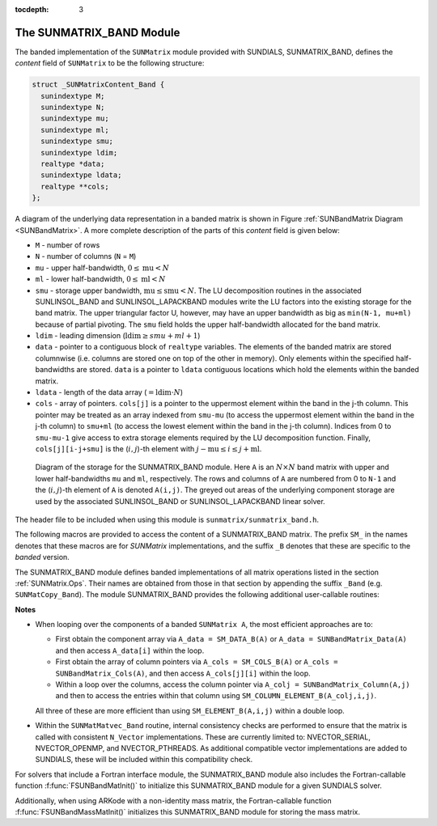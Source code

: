 ..
   Programmer(s): Daniel R. Reynolds @ SMU
   ----------------------------------------------------------------
   SUNDIALS Copyright Start
   Copyright (c) 2002-2021, Lawrence Livermore National Security
   and Southern Methodist University.
   All rights reserved.

   See the top-level LICENSE and NOTICE files for details.

   SPDX-License-Identifier: BSD-3-Clause
   SUNDIALS Copyright End
   ----------------------------------------------------------------

:tocdepth: 3


.. _SUNMatrix_Band:

The SUNMATRIX_BAND Module
======================================

The banded implementation of the ``SUNMatrix`` module provided with
SUNDIALS, SUNMATRIX_BAND, defines the *content* field of
``SUNMatrix`` to be the following structure:

.. code-block:: c

   struct _SUNMatrixContent_Band {
     sunindextype M;
     sunindextype N;
     sunindextype mu;
     sunindextype ml;
     sunindextype smu;
     sunindextype ldim;
     realtype *data;
     sunindextype ldata;
     realtype **cols;
   };

A diagram of the underlying data representation in a banded matrix is
shown in Figure :ref:`SUNBandMatrix Diagram <SUNBandMatrix>`.  A more
complete description of the parts of this *content* field is given below:

* ``M`` - number of rows

* ``N`` - number of columns (``N`` = ``M``)

* ``mu`` - upper half-bandwidth, :math:`0 \le \text{mu} < N`

* ``ml`` - lower half-bandwidth, :math:`0 \le \text{ml} < N`

* ``smu`` - storage upper bandwidth, :math:`\text{mu} \le \text{smu} < N`.
  The LU decomposition routines in the associated SUNLINSOL_BAND
  and SUNLINSOL_LAPACKBAND modules write the LU factors into the
  existing storage for the band matrix. The upper triangular factor
  U, however, may have an upper bandwidth as big as
  ``min(N-1, mu+ml)`` because of partial pivoting. The ``smu`` field
  holds the upper half-bandwidth allocated for the band matrix.

* ``ldim`` - leading dimension (:math:`\text{ldim} \ge smu + ml + 1`)

* ``data`` - pointer to a contiguous block of ``realtype`` variables.
  The elements of the banded matrix are stored columnwise
  (i.e. columns are stored one on top of the other in memory). Only
  elements within the specified half-bandwidths are stored.  ``data``
  is a pointer to ``ldata`` contiguous locations which hold the
  elements within the banded matrix.

* ``ldata`` - length of the data array (:math:`= \text{ldim} \cdot N`)

* ``cols`` - array of pointers. ``cols[j]`` is a pointer to the
  uppermost element within the band in the j-th column. This pointer
  may be treated as an array indexed from
  ``smu-mu`` (to access the uppermost element within the band in the
  j-th column) to ``smu+ml`` (to access the lowest element within the
  band in the j-th column). Indices from 0 to ``smu-mu-1`` give access
  to extra storage elements required by the LU decomposition function.
  Finally, ``cols[j][i-j+smu]`` is the (:math:`i,j`)-th element with
  :math:`j-\text{mu} \le i \le j+\text{ml}`.


.. _SUNBandMatrix:

.. figure:: figs/bandmat.png

   Diagram of the storage for the SUNMATRIX_BAND module. Here ``A`` is an
   :math:`N \times N` band matrix with upper and lower half-bandwidths ``mu``
   and ``ml``, respectively. The rows and columns of ``A`` are
   numbered from 0 to ``N-1`` and the (:math:`i,j`)-th element of ``A`` is
   denoted ``A(i,j)``. The greyed out areas of the underlying
   component storage are used by the associated SUNLINSOL_BAND or
   SUNLINSOL_LAPACKBAND linear solver.


The header file to be included when using this module is
``sunmatrix/sunmatrix_band.h``.

The following macros are provided to access the
content of a SUNMATRIX_BAND matrix. The prefix ``SM_`` in the names
denotes that these macros are for *SUNMatrix* implementations,
and the suffix ``_B`` denotes that these are specific to
the *banded* version.


.. c:macro:: SM_CONTENT_B(A)

   This macro gives access to the contents of the banded ``SUNMatrix`` *A*.

   The assignment ``A_cont = SM_CONTENT_B(A)`` sets
   ``A_cont`` to be a pointer to the banded ``SUNMatrix`` content
   structure.

   Implementation:

   .. code-block:: c

      #define SM_CONTENT_B(A)   ( (SUNMatrixContent_Band)(A->content) )


.. c:macro:: SM_ROWS_B(A)

   Access the number of rows in the banded ``SUNMatrix`` *A*.

   This may be used either to retrieve or to set the value.  For
   example, the assignment ``A_rows = SM_ROWS_B(A)`` sets ``A_rows`` to be
   the number of rows in the matrix ``A``.  Similarly, the
   assignment ``SM_ROWS_B(A) = A_rows`` sets the number of
   columns in ``A`` to equal ``A_rows``.

   Implementation:

   .. code-block:: c

      #define SM_ROWS_B(A)   ( SM_CONTENT_B(A)->M )


.. c:macro:: SM_COLUMNS_B(A)

   Access the number of columns in the banded ``SUNMatrix`` *A*.  As
   with ``SM_ROWS_B``, this may be used either to retrieve or to set
   the value.

   Implementation:

   .. code-block:: c

      #define SM_COLUMNS_B(A)   ( SM_CONTENT_B(A)->N )


.. c:macro:: SM_UBAND_B(A)

   Access the ``mu`` parameter in the banded ``SUNMatrix`` *A*.  As
   with ``SM_ROWS_B``, this may be used either to retrieve or to set
   the value.

   Implementation:

   .. code-block:: c

      #define SM_UBAND_B(A)   ( SM_CONTENT_B(A)->mu )


.. c:macro:: SM_LBAND_B(A)

   Access the ``ml`` parameter in the banded ``SUNMatrix`` *A*.  As
   with ``SM_ROWS_B``, this may be used either to retrieve or to set
   the value.

   Implementation:

   .. code-block:: c

      #define SM_LBAND_B(A)   ( SM_CONTENT_B(A)->ml )


.. c:macro:: SM_SUBAND_B(A)

   Access the ``smu`` parameter in the banded ``SUNMatrix`` *A*.  As
   with ``SM_ROWS_B``, this may be used either to retrieve or to set
   the value.

   Implementation:

   .. code-block:: c

      #define SM_SUBAND_B(A)   ( SM_CONTENT_B(A)->smu )


.. c:macro:: SM_LDIM_B(A)

   Access the ``ldim`` parameter in the banded ``SUNMatrix`` *A*.  As
   with ``SM_ROWS_B``, this may be used either to retrieve or to set
   the value.

   Implementation:

   .. code-block:: c

      #define SM_LDIM_B(A)   ( SM_CONTENT_B(A)->ldim )


.. c:macro:: SM_LDATA_B(A)

   Access the ``ldata`` parameter in the banded ``SUNMatrix`` *A*.  As
   with ``SM_ROWS_B``, this may be used either to retrieve or to set
   the value.

   Implementation:

   .. code-block:: c

      #define SM_LDATA_B(A)   ( SM_CONTENT_B(A)->ldata )


.. c:macro:: SM_DATA_B(A)

   This macro gives access to the ``data`` pointer for the matrix entries.

   The assignment ``A_data = SM_DATA_B(A)`` sets ``A_data`` to be
   a pointer to the first component of the data array for the banded
   ``SUNMatrix A``.  The assignment ``SM_DATA_B(A) = A_data``
   sets the data array of ``A`` to be ``A_data`` by storing the
   pointer ``A_data``.

   Implementation:

   .. code-block:: c

      #define SM_DATA_B(A)   ( SM_CONTENT_B(A)->data )


.. c:macro:: SM_COLS_B(A)

   This macro gives access to the ``cols`` pointer for the matrix entries.

   The assignment ``A_cols = SM_COLS_B(A)`` sets ``A_cols`` to be
   a pointer to the array of column pointers for the banded ``SUNMatrix A``.
   The assignment ``SM_COLS_B(A) = A_cols`` sets the column pointer
   array of ``A`` to be ``A_cols`` by storing the pointer
   ``A_cols``.

   Implementation:

   .. code-block:: c

      #define SM_COLS_B(A)   ( SM_CONTENT_B(A)->cols )


.. c:macro:: SM_COLUMN_B(A)

   This macros gives access to the individual columns of the data
   array of a banded ``SUNMatrix``.

   The assignment ``col_j = SM_COLUMN_B(A,j)`` sets ``col_j`` to be
   a pointer to the diagonal element of the j-th column of the
   :math:`N \times N` band matrix ``A``, :math:`0 \le j \le N-1`.
   The type of the expression ``SM_COLUMN_B(A,j)`` is ``realtype *``.
   The pointer returned by the call ``SM_COLUMN_B(A,j)`` can be treated as
   an array which is indexed from ``-mu`` to ``ml``.

   Implementation:

   .. code-block:: c

      #define SM_COLUMN_B(A,j)   ( ((SM_CONTENT_B(A)->cols)[j])+SM_SUBAND_B(A) )


.. c:macro:: SM_ELEMENT_B(A)

   This macro gives access to the individual entries of the data array
   of a banded ``SUNMatrix``.

   The assignments ``SM_ELEMENT_B(A,i,j) = a_ij`` and ``a_ij =
   SM_ELEMENT_B(A,i,j)`` reference the (:math:`i,j`)-th element of the
   :math:`N \times N` band matrix ``A``, where :math:`0 \le i,j \le N-1`.
   The location (:math:`i,j`) should further satisfy
   :math:`j-\text{mu} \le i \le j+\text{ml}`.

   Implementation:

   .. code-block:: c

      #define SM_ELEMENT_B(A,i,j)   ( (SM_CONTENT_B(A)->cols)[j][(i)-(j)+SM_SUBAND_B(A)] )


.. c:macro:: SM_COLUMN_ELEMENT_B(A)

   This macro gives access to the individual entries of the data array
   of a banded ``SUNMatrix``.

   The assignments ``SM_COLUMN_ELEMENT_B(col_j,i,j) = a_ij`` and
   ``a_ij = SM_COLUMN_ELEMENT_B(col_j,i,j)`` reference the
   (:math:`i,j`)-th entry of the band matrix ``A`` when used in
   conjunction with ``SM_COLUMN_B`` to reference the j-th column
   through ``col_j``. The index (:math:`i,j`) should satisfy
   :math:`j-\text{mu} \le i \le j+\text{ml}`.

   Implementation:

   .. code-block:: c

      #define SM_COLUMN_ELEMENT_B(col_j,i,j)   (col_j[(i)-(j)])



The SUNMATRIX_BAND module defines banded implementations of all matrix
operations listed in the section :ref:`SUNMatrix.Ops`. Their names are
obtained from those in that section by appending the suffix ``_Band``
(e.g. ``SUNMatCopy_Band``).  The module SUNMATRIX_BAND provides the
following additional user-callable routines:


.. c:function:: SUNMatrix SUNBandMatrix(sunindextype N, sunindextype mu, sunindextype ml)

   This constructor function creates and allocates memory for a banded ``SUNMatrix``.
   Its arguments are the matrix size, ``N``, and the upper and lower
   half-bandwidths of the matrix, ``mu`` and ``ml``.  The stored upper
   bandwidth is set to ``mu+ml`` to accommodate subsequent
   factorization in the SUNLINSOL_BAND and SUNLINSOL_LAPACKBAND
   modules.

.. c:function:: SUNMatrix SUNBandMatrixStorage(sunindextype N, sunindextype mu, sunindextype ml, sunindextype smu)

   This constructor function creates and allocates memory for a banded ``SUNMatrix``.
   Its arguments are the matrix size, ``N``, the upper and lower
   half-bandwidths of the matrix, ``mu`` and ``ml``, and the stored
   upper bandwidth, ``smu``.  When creating a band ``SUNMatrix``,
   this value should be

   * at least ``min(N-1,mu+ml)`` if the matrix will be
     used by the SUNLinSol_Band module;

   * exactly equal to ``mu+ml`` if the matrix will be used by
     the SUNLinSol_LapackBand module;

   * at least ``mu`` if used in some other manner.

   *Note: it is strongly recommended that users call the default
   constructor, :c:func:`SUNBandMatrix()`, in all standard use cases.
   This advanced constructor is used internally within SUNDIALS
   solvers, and is provided to users who require banded matrices for
   non-default purposes.*

.. c:function:: void SUNBandMatrix_Print(SUNMatrix A, FILE* outfile)

   This function prints the content of a banded ``SUNMatrix`` to the
   output stream specified by ``outfile``.  Note: ``stdout``
   or ``stderr`` may be used as arguments for ``outfile`` to print
   directly to standard output or standard error, respectively.


.. c:function:: sunindextype SUNBandMatrix_Rows(SUNMatrix A)

   This function returns the number of rows in the banded ``SUNMatrix``.


.. c:function:: sunindextype SUNBandMatrix_Columns(SUNMatrix A)

   This function returns the number of columns in the banded ``SUNMatrix``.


.. c:function:: sunindextype SUNBandMatrix_LowerBandwidth(SUNMatrix A)

   This function returns the lower half-bandwidth for the banded ``SUNMatrix``.


.. c:function:: sunindextype SUNBandMatrix_UpperBandwidth(SUNMatrix A)

   This function returns the upper half-bandwidth of the banded ``SUNMatrix``.


.. c:function:: sunindextype SUNBandMatrix_StoredUpperBandwidth(SUNMatrix A)

   This function returns the stored upper half-bandwidth of the banded ``SUNMatrix``.


.. c:function:: sunindextype SUNBandMatrix_LDim(SUNMatrix A)

   This function returns the length of the leading dimension of the banded ``SUNMatrix``.


.. c:function:: realtype* SUNBandMatrix_Data(SUNMatrix A)

   This function returns a pointer to the data array for the banded ``SUNMatrix``.


.. c:function:: realtype** SUNBandMatrix_Cols(SUNMatrix A)

   This function returns a pointer to the cols array for the band ``SUNMatrix``.


.. c:function:: realtype* SUNBandMatrix_Column(SUNMatrix A, sunindextype j)

   This function returns a pointer to the diagonal entry of the j-th
   column of the banded ``SUNMatrix``.  The resulting pointer should
   be indexed over the range ``-mu`` to ``ml``.



**Notes**

* When looping over the components of a banded ``SUNMatrix A``,
  the most efficient approaches are to:

  * First obtain the component array via ``A_data = SM_DATA_B(A)`` or
    ``A_data = SUNBandMatrix_Data(A)`` and then
    access ``A_data[i]`` within the loop.

  * First obtain the array of column pointers via ``A_cols = SM_COLS_B(A)`` or
    ``A_cols = SUNBandMatrix_Cols(A)``, and then
    access ``A_cols[j][i]`` within the loop.

  * Within a loop over the columns, access the column pointer via
    ``A_colj = SUNBandMatrix_Column(A,j)`` and then to access the
    entries within that column using ``SM_COLUMN_ELEMENT_B(A_colj,i,j)``.

  All three of these are more efficient than
  using ``SM_ELEMENT_B(A,i,j)`` within a double loop.

* Within the ``SUNMatMatvec_Band`` routine, internal consistency
  checks are performed to ensure that the matrix is called with
  consistent ``N_Vector`` implementations.  These are currently
  limited to: NVECTOR_SERIAL, NVECTOR_OPENMP, and NVECTOR_PTHREADS.
  As additional compatible vector implementations are added to
  SUNDIALS, these will be included within this compatibility check.


For solvers that include a Fortran interface module, the SUNMATRIX_BAND
module also includes the Fortran-callable function
:f:func:`FSUNBandMatInit()` to initialize this SUNMATRIX_BAND module
for a given SUNDIALS solver.

.. f:subroutine:: FSUNBandMatInit(CODE, N, MU, ML, IER)

   Initializes a band ``SUNMatrix`` structure for use in a SUNDIALS solver.

   **Arguments:**
      * *CODE* (``int``, input) -- flag denoting the SUNDIALS solver
        this matrix will be used for: CVODE=1, IDA=2, KINSOL=3, ARKode=4.
      * *N* (``long int``, input) -- number of matrix rows (and columns).
      * *MU* (``long int``, input) -- upper half-bandwidth.
      * *ML* (``long int``, input) -- lower half-bandwidth.
      * *IER* (``int``, output) -- return flag (0 success, -1 for failure).

Additionally, when using ARKode with a non-identity mass matrix, the
Fortran-callable function :f:func:`FSUNBandMassMatInit()` initializes
this SUNMATRIX_BAND module for storing the mass matrix.

.. f:subroutine:: FSUNBandMassMatInit(N, MU, ML, IER)

   Initializes a band ``SUNMatrix`` structure for use as a mass
   matrix in ARKode.

   **Arguments:**
      * *N* (``long int``, input) -- number of matrix rows (and columns).
      * *MU* (``long int``, input) -- upper half-bandwidth.
      * *ML* (``long int``, input) -- lower half-bandwidth.
      * *IER* (``int``, output) -- return flag (0 success, -1 for failure).
